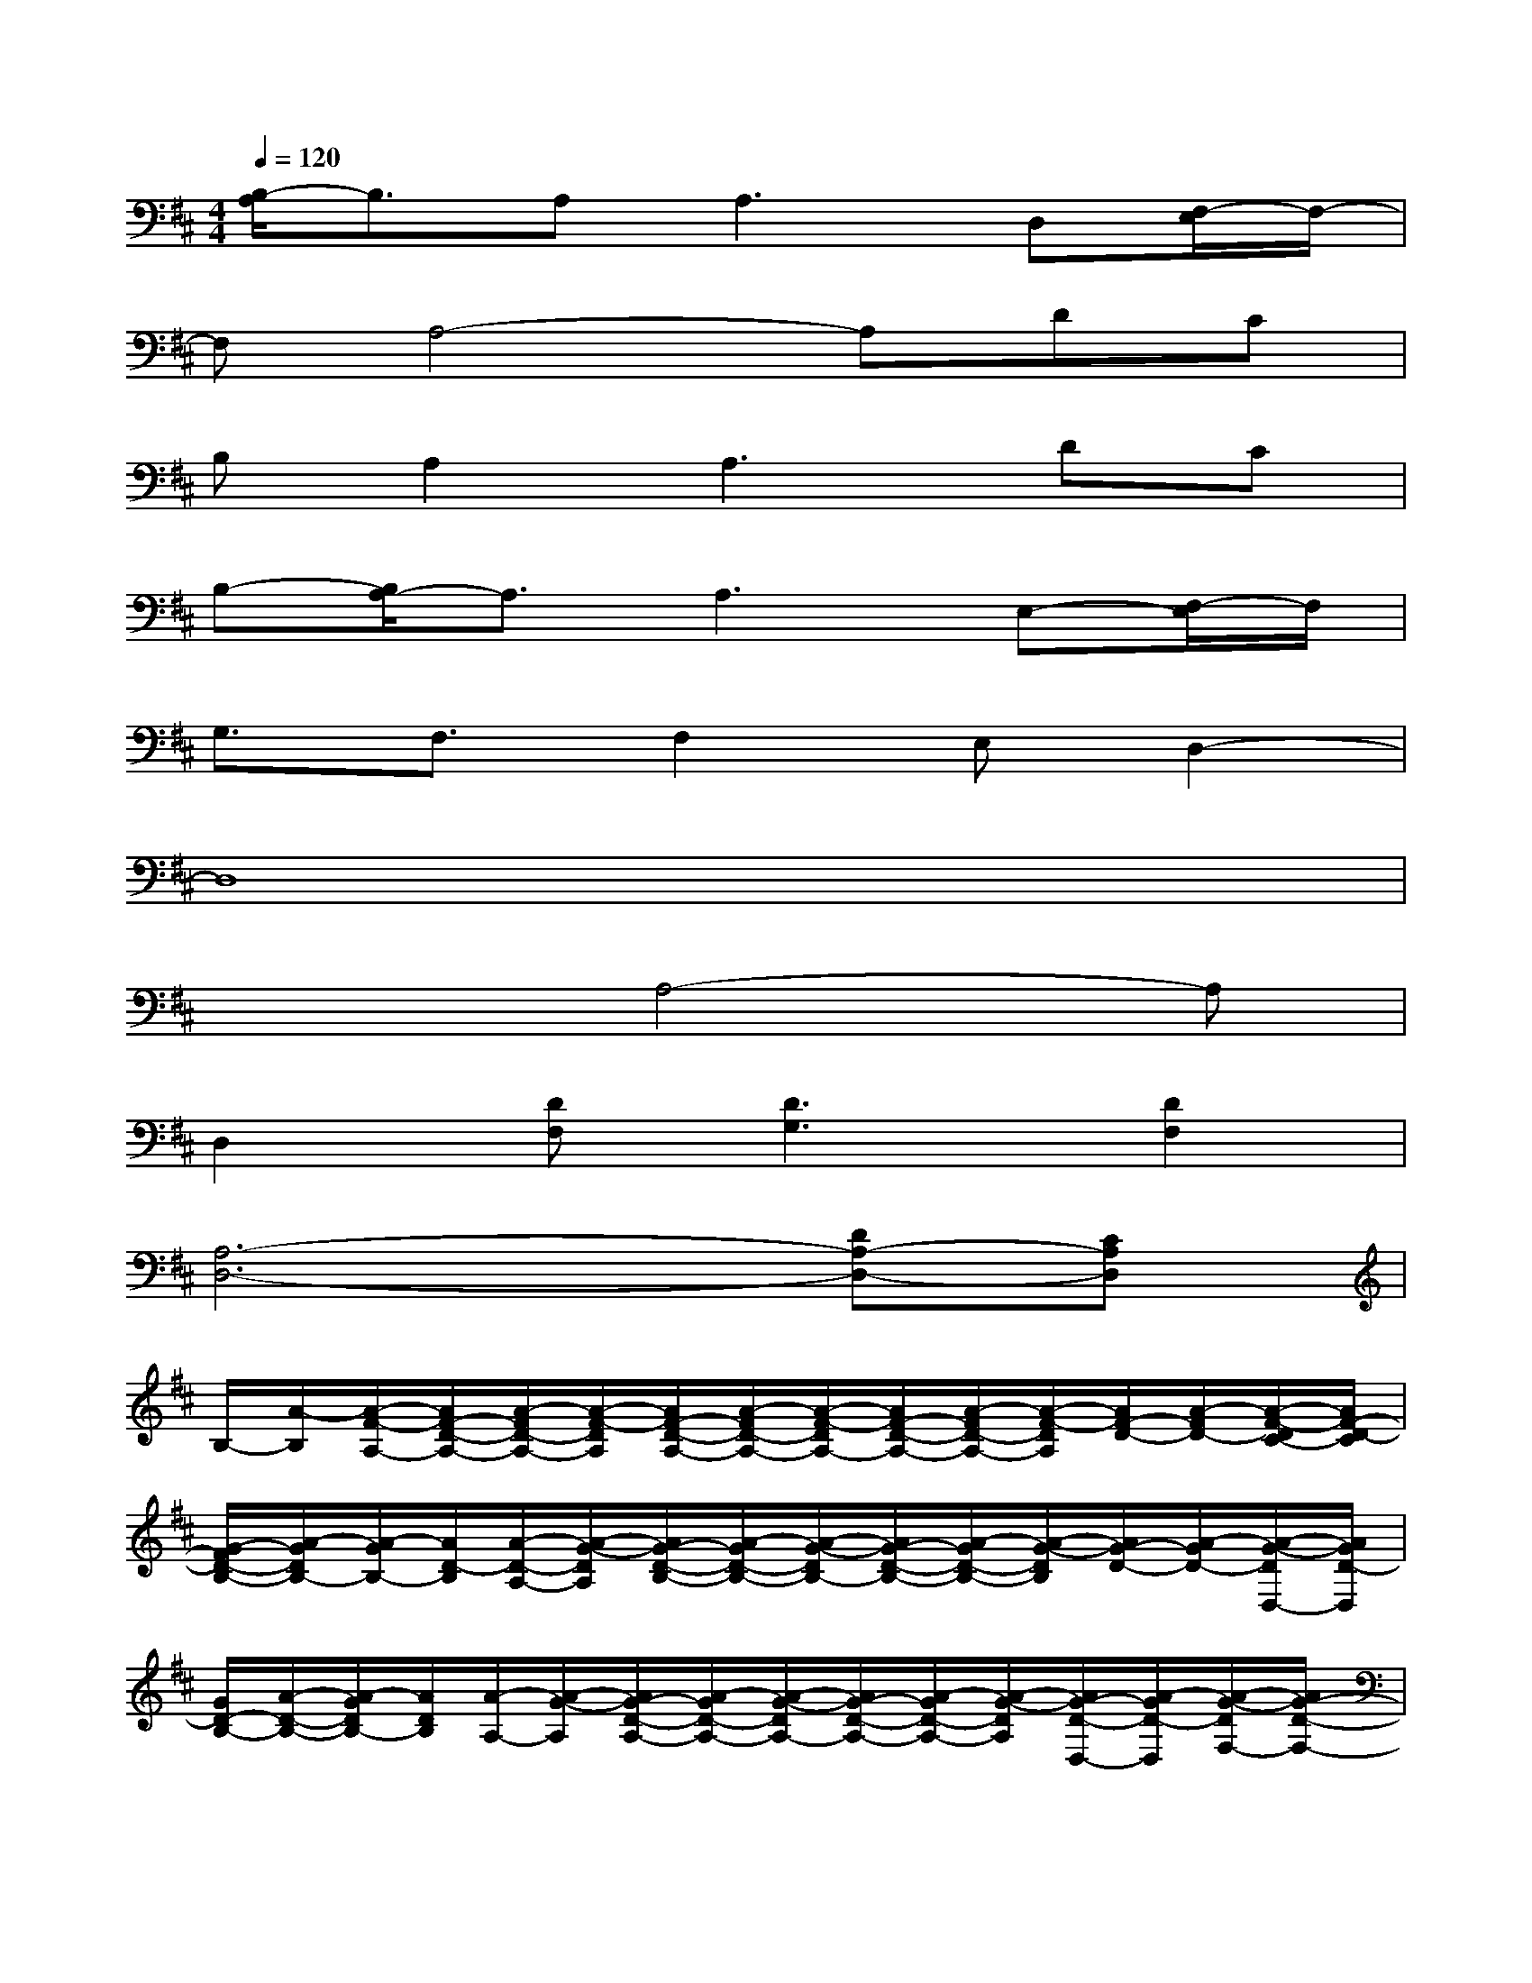 X:1
T:
M:4/4
L:1/8
Q:1/4=120
K:D%2sharps
V:1
[B,/2-A,/2]B,3/2A,2<A,2D,[F,/2-E,/2]F,/2-|
F,A,4-A,DC|
B,A,2A,3DC|
B,-[B,/2A,/2-]A,3/2A,3E,-[F,/2-E,/2]F,/2|
G,3/2F,3/2F,2E,D,2-|
D,8|
x3A,4-A,|
D,2[DF,][D3G,3][D2F,2]|
[A,6-D,6-][DA,-D,-][CA,D,]|
B,/2-[A/2-B,/2][A/2-F/2-A,/2-][A/2F/2-D/2-A,/2-][A/2-F/2D/2-A,/2-][A/2-F/2-D/2A,/2][A/2F/2-D/2-A,/2-][A/2-F/2D/2-A,/2-][A/2-F/2-D/2A,/2-][A/2F/2-D/2-A,/2-][A/2-F/2D/2-A,/2-][A/2-F/2-D/2A,/2][A/2F/2-D/2-][A/2-F/2D/2-][A/2-F/2-D/2C/2-][A/2F/2-D/2-C/2]|
[G/2-F/2D/2-B,/2-][A/2-G/2D/2B,/2-][A/2-G/2B,/2-][A/2D/2-B,/2][A/2-D/2-A,/2-][A/2-G/2-D/2A,/2][A/2G/2-D/2-B,/2-][A/2-G/2D/2-B,/2-][A/2-G/2-D/2B,/2-][A/2G/2-D/2-B,/2-][A/2-G/2D/2-B,/2-][A/2-G/2-D/2B,/2][A/2G/2-D/2-][A/2-G/2D/2-][A/2-G/2-D/2D,/2-][A/2G/2D/2-D,/2]|
[G/2D/2-B,/2-][A/2-D/2-B,/2-][A/2-G/2D/2B,/2-][A/2D/2B,/2][A/2-A,/2-][A/2-G/2-A,/2][A/2G/2-D/2-A,/2-][A/2-G/2D/2-A,/2-][A/2-G/2-D/2A,/2-][A/2G/2-D/2-A,/2-][A/2-G/2D/2-A,/2-][A/2-G/2-D/2A,/2][A/2G/2-D/2-D,/2-][A/2-G/2D/2-D,/2][A/2-G/2-D/2F,/2-][A/2G/2-D/2-F,/2-]|
[G/2F/2-D/2-F,/2-][A/2-F/2D/2-F,/2][A/2-F/2-D/2A,/2-][A/2F/2-D/2-A,/2-][A/2-F/2D/2-A,/2-][A/2-F/2-D/2A,/2-][A/2F/2-D/2-A,/2-][A/2-F/2D/2-A,/2][A/2-F/2-D/2][A/2F/2-D/2-][A/2-F/2D/2-][A/2-F/2-D/2][A/2F/2-D/2-][A/2-F/2D/2-][A/2-F/2-D/2C/2-][A/2F/2-D/2-C/2]|
[F/2D/2-B,/2-][A/2-D/2B,/2-][A/2-F/2-B,/2-][A/2F/2-D/2-B,/2][A/2-F/2D/2-A,/2-][A/2-F/2-D/2A,/2][A/2F/2-D/2-A,/2-][A/2-F/2D/2-A,/2-][A/2-F/2-D/2A,/2-][A/2F/2-D/2-A,/2-][A/2-F/2D/2-A,/2-][A/2-F/2-D/2A,/2][A/2F/2-D/2-][A/2-F/2D/2-][A/2-F/2-D/2C/2-][A/2F/2-D/2-C/2]|
[F/2D/2-B,/2-][A/2-D/2B,/2][A/2-G/2-A,/2-][A/2G/2-D/2-A,/2-][A/2-G/2D/2-A,/2-][A/2-G/2-D/2A,/2][A/2G/2-D/2-A,/2-][A/2-G/2D/2-A,/2-][A/2F/2-D/2A,/2-][A/2F/2A,/2-][F/2A,/2-][D/2-A,/2][A/2-D/2-F,/2-][A/2-F/2-D/2F,/2][A/2F/2-D/2-G,/2-][A/2-F/2D/2G,/2-]|
[A/2D/2G,/2-][A/2-G,/2-][A/2G/2-G,/2-][G/2-D/2-G,/2][A/2G/2D/2-F,/2-][G/2-D/2F,/2][G/2-D/2-F,/2-][G/2E/2-D/2F,/2-][E/2-D/2F,/2-][E/2A,/2-F,/2][E/2-A,/2-E,/2-][E/2-D/2-A,/2E,/2][E/2D/2-A,/2-D,/2-][E/2-D/2A,/2-D,/2-][E/2D/2-A,/2D,/2-][E/2D/2-D,/2]